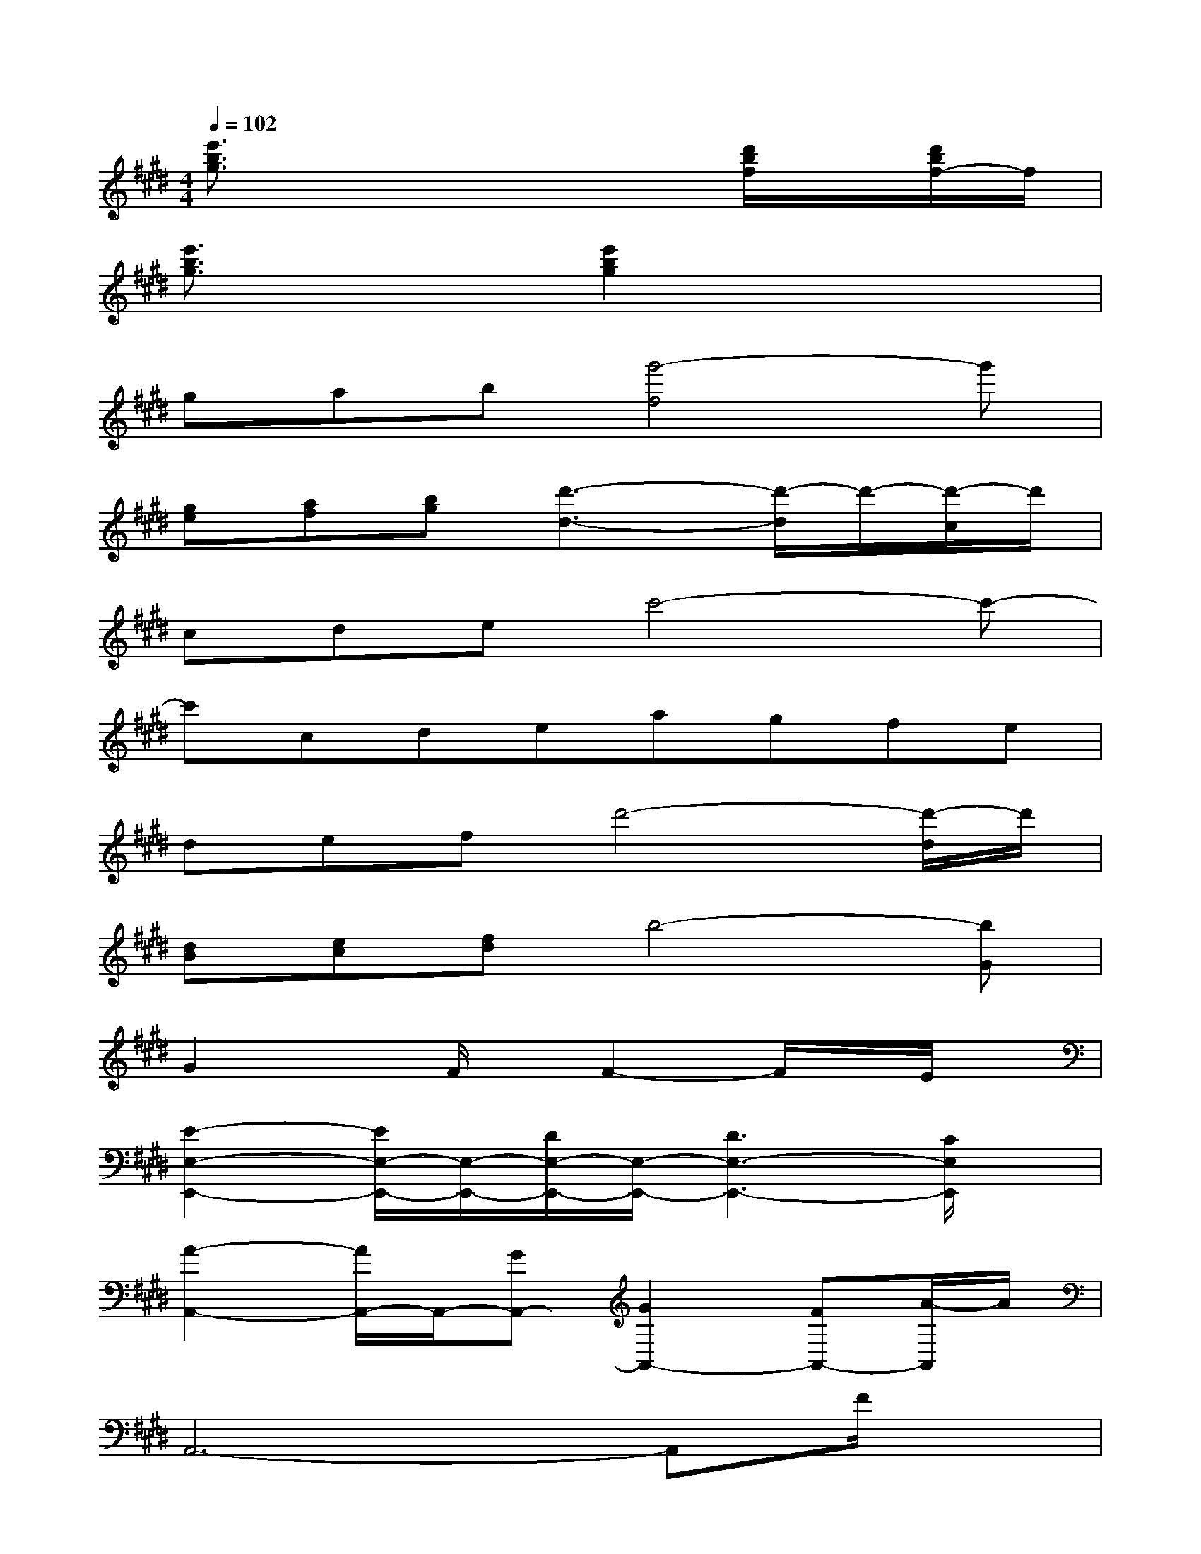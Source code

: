 X:1
T:
M:4/4
L:1/8
Q:1/4=102
K:E%4sharps
V:1
[e'3/2b3/2g3/2]x4x/2[d'/2b/2f/2]x/2[d'/2b/2f/2-]f/2|
[e'3/2b3/2g3/2]x3/2[e'2b2g2]x3|
gab[g'4-f4]g'|
[ge][af][bg][d'3-d3-][d'/2-d/2]d'/2-[d'/2-c/2]d'/2|
cdec'4-c'-|
c'cdeagfe|
defd'4-[d'/2-d/2]d'/2|
[dB][ec][fd]b4-[bG]|
G2xF/2x/2F2-F/2x/2E/2x/2|
[E2-E,2-E,,2-][E/2E,/2-E,,/2-][E,/2-E,,/2-][D/2E,/2-E,,/2-][E,/2-E,,/2-][D3E,3-E,,3-][C/2E,/2E,,/2]x/2|
[A2-A,,2-][A/2A,,/2-]A,,/2-[GA,,-][G2A,,2-][FA,,-][A/2-A,,/2]A/2|
A,,6-A,,F/2x/2|
[F3B,,3-][EB,,-][E3B,,3-][DB,,-]|
[D3B,,3-][CB,,-][C3B,,3-][B,B,,]|
[e'3/2b3/2g3/2G3/2-E3/2-E,3/2-][G2E2E,2]x2x/2[d'/2b/2f/2F/2-D/2-B,/2-B,,,/2-][F/2-D/2-B,/2B,,,/2-][d'/2b/2f/2F/2D/2-B,/2-B,,,/2][D/2B,/2]|
[e'3/2b3/2g3/2G3/2-E3/2-B,3/2-][GE-B,]E/2[e'2b2g2G2-E2-B,2-][G3/2E3/2B,3/2]x/2G/2x/2